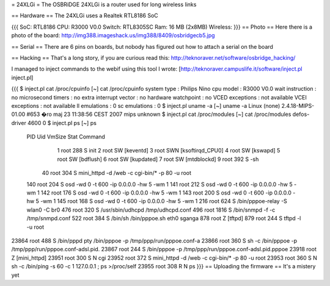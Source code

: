 = 24XLGi =
The OSBRiDGE 24XLGi is a router used for long wireless links

== Hardware ==
The 24XLGi uses a Realtek RTL8186 SoC

{{{
SoC: RTL8186
CPU: R3000 V0.0
Switch: RTL8305SC
Ram: 16 MB (2x8MB)
Wireless:
}}}
== Photo ==
Here there is a photo of the board: http://img388.imageshack.us/img388/8409/osbridgecb5.jpg

== Serial ==
There are 6 pins on boards, but nobody has figured out how to attach a serial on the board

== Hacking ==
That's a long story, if you are curious read this: http://teknoraver.net/software/osbridge_hacking/

I managed to inject commands to the webif using this tool I wrote: [http://teknoraver.campuslife.it/software/inject.pl inject.pl]

{{{
$ inject.pl cat /proc/cpuinfo
[~] cat /proc/cpuinfo
system type             : Philips Nino
cpu model               : R3000 V0.0
wait instruction        : no
microsecond timers      : no
extra interrupt vector  : no
hardware watchpoint     : no
VCED exceptions         : not available
VCEI exceptions         : not available
ll emulations           : 0
sc emulations           : 0
$ inject.pl uname -a
[~] uname -a
Linux (none) 2.4.18-MIPS-01.00 #653 �ro maj 23 11:38:56 CEST 2007 mips unknown
$ inject.pl cat /proc/modules
[~] cat /proc/modules
defos-driver            4600   0
$ inject.pl ps
[~] ps
  PID  Uid     VmSize Stat Command
    1 root        288 S   init
    2 root            SW  [keventd]
    3 root            SWN [ksoftirqd_CPU0]
    4 root            SW  [kswapd]
    5 root            SW  [bdflush]
    6 root            SW  [kupdated]
    7 root            SW  [mtdblockd]
    9 root        392 S   -sh
   40 root        304 S   mini_httpd -d /web -c cgi-bin/* -p 80 -u root
  140 root        204 S   osd -wd 0 -t 600 -ip 0.0.0.0 -hw 5 -wm 1
  141 root        212 S   osd -wd 0 -t 600 -ip 0.0.0.0 -hw 5 -wm 1
  142 root        176 S   osd -wd 0 -t 600 -ip 0.0.0.0 -hw 5 -wm 1
  143 root        200 S   osd -wd 0 -t 600 -ip 0.0.0.0 -hw 5 -wm 1
  145 root        168 S   osd -wd 0 -t 600 -ip 0.0.0.0 -hw 5 -wm 1
  216 root        624 S   /bin/pppoe-relay -S wlan0 -C br0
  476 root        320 S   /usr/sbin/udhcpd /tmp/udhcpd.conf
  496 root       1816 S   /bin/snmpd -f -c /tmp/snmpd.conf
  522 root        384 S   /bin/sh /bin/pppoe.sh eth0 sganga
  878 root            Z   [tftpd]
  879 root        244 S   tftpd -l -u root
23864 root        488 S   /bin/pppd pty /bin/pppoe -p /tmp/ppp/run/pppoe.conf-a
23866 root        360 S   sh -c /bin/pppoe -p /tmp/ppp/run/pppoe.conf-adsl.pid.
23867 root        244 S   /bin/pppoe -p /tmp/ppp/run/pppoe.conf-adsl.pid.pppoe
23918 root            Z   [mini_httpd]
23951 root        300 S N cgi
23952 root        372 S   mini_httpd -d /web -c cgi-bin/* -p 80 -u root
23953 root        360 S N sh -c /bin/ping -s 60 -c 1 127.0.0.1 ; ps >/proc/self
23955 root        308 R N ps
}}}
== Uploading the firmware ==
It's a mistery yet

